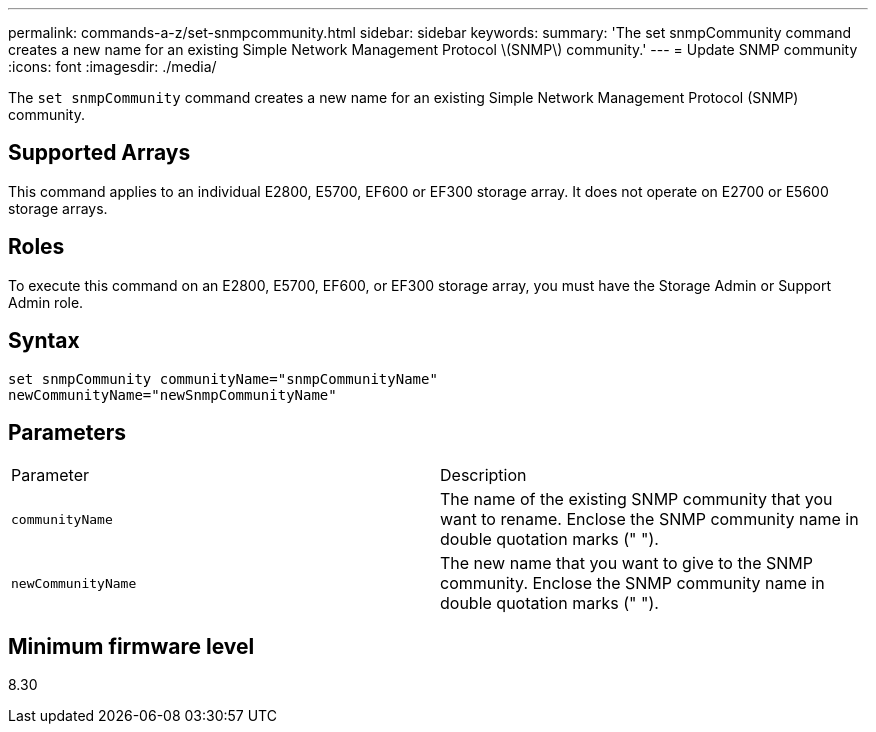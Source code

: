 ---
permalink: commands-a-z/set-snmpcommunity.html
sidebar: sidebar
keywords: 
summary: 'The set snmpCommunity command creates a new name for an existing Simple Network Management Protocol \(SNMP\) community.'
---
= Update SNMP community
:icons: font
:imagesdir: ./media/

[.lead]
The `set snmpCommunity` command creates a new name for an existing Simple Network Management Protocol (SNMP) community.

== Supported Arrays

This command applies to an individual E2800, E5700, EF600 or EF300 storage array. It does not operate on E2700 or E5600 storage arrays.

== Roles

To execute this command on an E2800, E5700, EF600, or EF300 storage array, you must have the Storage Admin or Support Admin role.

== Syntax

----
set snmpCommunity communityName="snmpCommunityName"
newCommunityName="newSnmpCommunityName"
----

== Parameters

|===
| Parameter| Description
a|
`communityName`
a|
The name of the existing SNMP community that you want to rename. Enclose the SNMP community name in double quotation marks (" ").
a|
`newCommunityName`
a|
The new name that you want to give to the SNMP community. Enclose the SNMP community name in double quotation marks (" ").
|===

== Minimum firmware level

8.30
